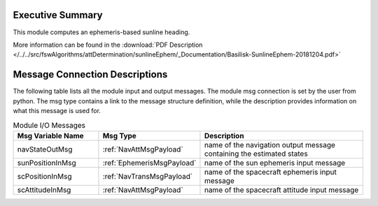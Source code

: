 Executive Summary
-----------------

This module computes an ephemeris-based sunline heading.

More information can be found in the
:download:`PDF Description </../../src/fswAlgorithms/attDetermination/sunlineEphem/_Documentation/Basilisk-SunlineEphem-20181204.pdf>`

Message Connection Descriptions
-------------------------------
The following table lists all the module input and output messages.  The module msg connection is set by the
user from python.  The msg type contains a link to the message structure definition, while the description
provides information on what this message is used for.

.. list-table:: Module I/O Messages
    :widths: 25 25 50
    :header-rows: 1

    * - Msg Variable Name
      - Msg Type
      - Description
    * - navStateOutMsg
      - :ref:`NavAttMsgPayload`
      - name of the navigation output message containing the estimated states
    * - sunPositionInMsg
      - :ref:`EphemerisMsgPayload`
      - name of the sun ephemeris input message
    * - scPositionInMsg
      - :ref:`NavTransMsgPayload`
      - name of the spacecraft ephemeris input message
    * - scAttitudeInMsg
      - :ref:`NavAttMsgPayload`
      - name of the spacecraft attitude input message

